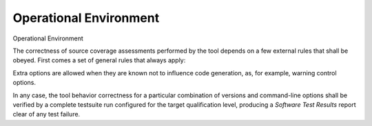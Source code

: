 Operational Environment
=======================

Operational Environment

The correctness of source coverage assessments performed by the tool depends
on a few external rules that shall be obeyed. First comes a set of general
rules that always apply:

.. csv-table::
   :header: "Rule #", ""
   :widths: 20, 65
   :delim:  |

   1 (Compiler version) | "The tool may only be used with a GNAT/GCC compiler
   version identified as suitable by the tool provider."

   2 (Base compilation flags) | "All the applicative code shall be compiled
   with the ``-g -fpreserve-control-flow`` command-line options, together with
   ``-gnateS`` for Ada sources."

   3 (Optimization flags) | "Up to GNAT Pro 6.4.2, -O0 is the only supported
   level. Later releases will support -O1, with or without inlining. -O2 or
   individual optimization flags are not supported. For Ada, suppression of
   run-time checks with ``-gnatp`` is allowed, however not mandatory."

   4 (Coding standard) | "For criteria involving decisions or conditions in
   the DO-178B sense, binary Boolean operators shall be restricted to those
   with short-circuit semantics. These are ``and then`` and ``or else`` in
   Ada, with the rule enforced by the ``No_Direct_Boolean_Operator``
   Restriction pragma in the GNAT Pro series of compilers."


Extra options are allowed when they are known not to influence code
generation, as, for example, warning control options.

In any case, the tool behavior correctness for a particular combination of
versions and command-line options shall be verified by a complete testsuite
run configured for the target qualification level, producing a *Software Test
Results* report clear of any test failure.

